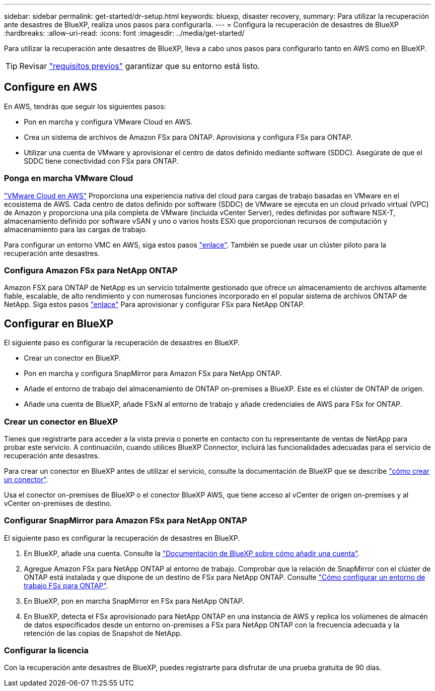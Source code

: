 ---
sidebar: sidebar 
permalink: get-started/dr-setup.html 
keywords: bluexp, disaster recovery, 
summary: Para utilizar la recuperación ante desastres de BlueXP, realiza unos pasos para configurarla. 
---
= Configura la recuperación de desastres de BlueXP
:hardbreaks:
:allow-uri-read: 
:icons: font
:imagesdir: ../media/get-started/


[role="lead"]
Para utilizar la recuperación ante desastres de BlueXP, lleva a cabo unos pasos para configurarlo tanto en AWS como en BlueXP.


TIP: Revisar link:../get-started/dr-prerequisites.html["requisitos previos"] garantizar que su entorno está listo.



== Configure en AWS

En AWS, tendrás que seguir los siguientes pasos:

* Pon en marcha y configura VMware Cloud en AWS.
* Crea un sistema de archivos de Amazon FSx para ONTAP. Aprovisiona y configura FSx para ONTAP.
* Utilizar una cuenta de VMware y aprovisionar el centro de datos definido mediante software (SDDC). Asegúrate de que el SDDC tiene conectividad con FSx para ONTAP.




=== Ponga en marcha VMware Cloud

https://www.vmware.com/products/vmc-on-aws.html["VMware Cloud en AWS"^] Proporciona una experiencia nativa del cloud para cargas de trabajo basadas en VMware en el ecosistema de AWS. Cada centro de datos definido por software (SDDC) de VMware se ejecuta en un cloud privado virtual (VPC) de Amazon y proporciona una pila completa de VMware (incluida vCenter Server), redes definidas por software NSX-T, almacenamiento definido por software vSAN y uno o varios hosts ESXi que proporcionan recursos de computación y almacenamiento para las cargas de trabajo.

Para configurar un entorno VMC en AWS, siga estos pasos https://docs.netapp.com/us-en/netapp-solutions/ehc/aws/aws-setup.html["enlace"^]. También se puede usar un clúster piloto para la recuperación ante desastres.



=== Configura Amazon FSx para NetApp ONTAP

Amazon FSX para ONTAP de NetApp es un servicio totalmente gestionado que ofrece un almacenamiento de archivos altamente fiable, escalable, de alto rendimiento y con numerosas funciones incorporado en el popular sistema de archivos ONTAP de NetApp. Siga estos pasos https://docs.netapp.com/us-en/netapp-solutions/ehc/aws/aws-native-overview.html["enlace"^] Para aprovisionar y configurar FSx para NetApp ONTAP.



== Configurar en BlueXP

El siguiente paso es configurar la recuperación de desastres en BlueXP.

* Crear un conector en BlueXP.
* Pon en marcha y configura SnapMirror para Amazon FSx para NetApp ONTAP.
* Añade el entorno de trabajo del almacenamiento de ONTAP on-premises a BlueXP. Este es el clúster de ONTAP de origen.
* Añade una cuenta de BlueXP, añade FSxN al entorno de trabajo y añade credenciales de AWS para FSx for ONTAP.




=== Crear un conector en BlueXP

Tienes que registrarte para acceder a la vista previa o ponerte en contacto con tu representante de ventas de NetApp para probar este servicio. A continuación, cuando utilices BlueXP Connector, incluirá las funcionalidades adecuadas para el servicio de recuperación ante desastres.

Para crear un conector en BlueXP antes de utilizar el servicio, consulte la documentación de BlueXP que se describe https://docs.netapp.com/us-en/cloud-manager-setup-admin/concept-connectors.html["cómo crear un conector"^].

Usa el conector on-premises de BlueXP o el conector BlueXP AWS, que tiene acceso al vCenter de origen on-premises y al vCenter on-premises de destino.



=== Configurar SnapMirror para Amazon FSx para NetApp ONTAP

El siguiente paso es configurar la recuperación de desastres en BlueXP.

. En BlueXP, añade una cuenta. Consulte la https://docs.netapp.com/us-en/cloud-manager-setup-admin/concept-netapp-accounts.html["Documentación de BlueXP sobre cómo añadir una cuenta"^].
. Agregue Amazon FSx para NetApp ONTAP al entorno de trabajo. Comprobar que la relación de SnapMirror con el clúster de ONTAP está instalada y que dispone de un destino de FSx para NetApp ONTAP. Consulte https://docs.netapp.com/us-en/cloud-manager-fsx-ontap/use/task-creating-fsx-working-environment.html["Cómo configurar un entorno de trabajo FSx para ONTAP"^].
. En BlueXP, pon en marcha SnapMirror en FSx para NetApp ONTAP.
. En BlueXP, detecta el FSx aprovisionado para NetApp ONTAP en una instancia de AWS y replica los volúmenes de almacén de datos especificados desde un entorno on-premises a FSx para NetApp ONTAP con la frecuencia adecuada y la retención de las copias de Snapshot de NetApp.




=== Configurar la licencia

Con la recuperación ante desastres de BlueXP, puedes registrarte para disfrutar de una prueba gratuita de 90 días.
